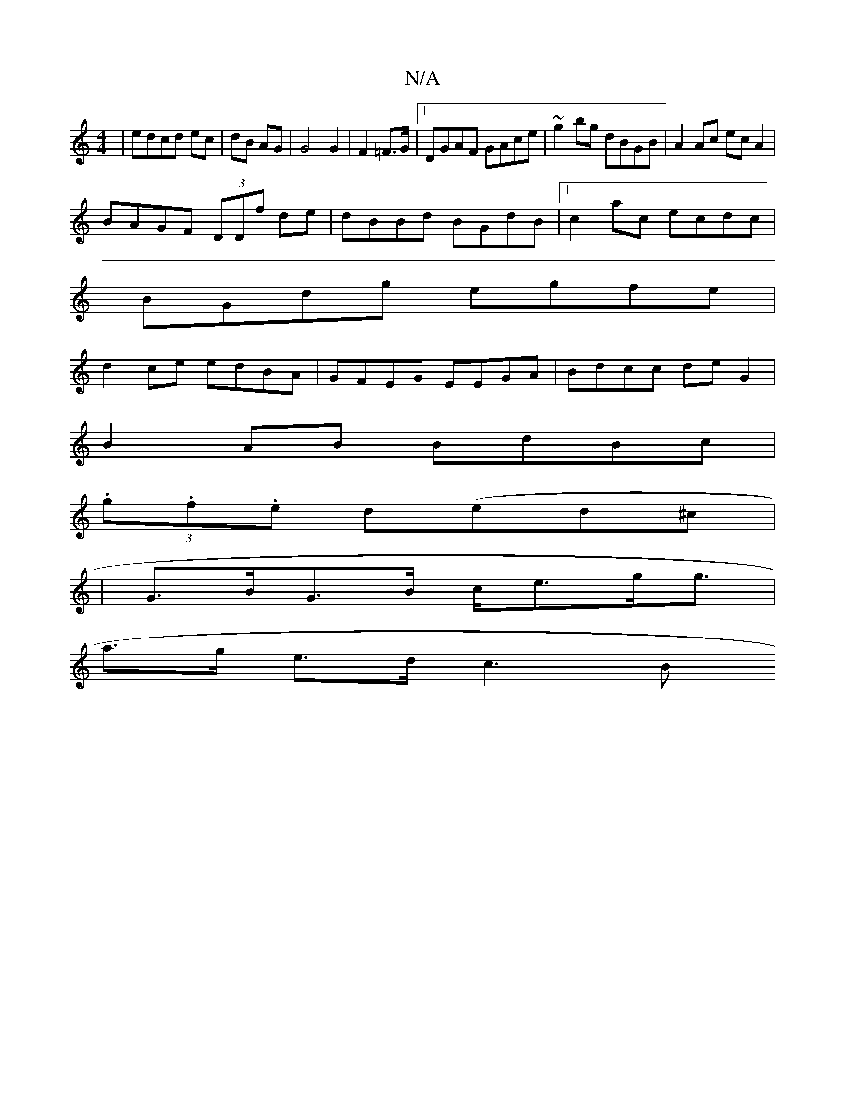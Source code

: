 X:1
T:N/A
M:4/4
R:N/A
K:Cmajor
|edcd ec|dB AG|G4 G2|F2 =F>G |1 DGAF GAce|~g2bg dBGB|A2 Ac ecA2|
BAGF (3DDf de|dBBd BGdB|1 c2ac ecdc|
BGdg egfe|
d2ce edBA|GFEG EEGA|Bdcc deG2|
B2AB BdBc|
(3.g.f.e d(ed^c|
|G>BG>B c<eg<g |
a>g e>d c3B